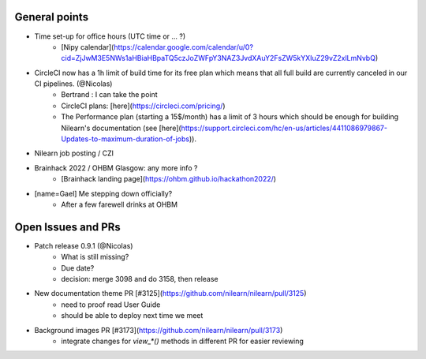 General points
--------------

- Time set-up for office hours (UTC time or ... ?)
    - [Nipy calendar](https://calendar.google.com/calendar/u/0?cid=ZjJwM3E5NWs1aHBiaHBpaTQ5czJoZWFpY3NAZ3JvdXAuY2FsZW5kYXIuZ29vZ2xlLmNvbQ)
- CircleCI now has a 1h limit of build time for its free plan which means that all full build are currently canceled in our CI pipelines. (@Nicolas)
    - Bertrand : I can take the point
    - CircleCI plans: [here](https://circleci.com/pricing/)
    - The Performance plan (starting a 15$/month) has a limit of 3 hours which should be enough for building Nilearn's documentation (see [here](https://support.circleci.com/hc/en-us/articles/4411086979867-Updates-to-maximum-duration-of-jobs)).
- Nilearn job posting / CZI
- Brainhack 2022 / OHBM Glasgow: any more info ?
    - [Brainhack landing page](https://ohbm.github.io/hackathon2022/)
- [name=Gael] Me stepping down officially?
    - After a few farewell drinks at OHBM


Open Issues and PRs
-------------------

- Patch release 0.9.1 (@Nicolas)
    - What is still missing?
    - Due date?
    - decision: merge 3098 and do 3158, then release
- New documentation theme PR [#3125](https://github.com/nilearn/nilearn/pull/3125)
    - need to proof read User Guide
    - should be able to deploy next time we meet
- Background images PR [#3173](https://github.com/nilearn/nilearn/pull/3173)
    - integrate changes for `view_*()` methods in different PR for easier reviewing
